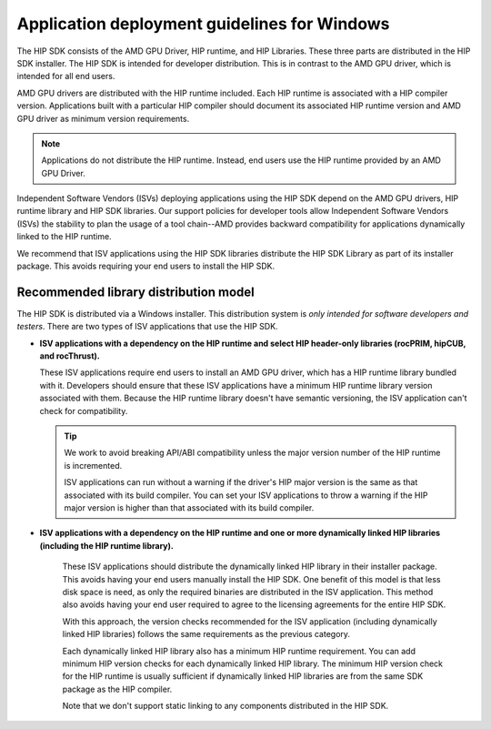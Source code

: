 .. meta::
   :description: ROCm application deployment guidelines for Windows
   :keywords: HIP, Windows, deployment guidelines

******************************************************************************************
Application deployment guidelines for Windows
******************************************************************************************

The HIP SDK consists of the AMD GPU Driver, HIP runtime, and HIP Libraries. These three parts are
distributed in the HIP SDK installer. The HIP SDK is intended for developer distribution. This is in
contrast to the AMD GPU driver, which is intended for all end users.

AMD GPU drivers are distributed with the HIP runtime included. Each HIP runtime is associated with a
HIP compiler version. Applications built with a particular HIP compiler should document its associated
HIP runtime version and AMD GPU driver as minimum version requirements.

.. note::
    Applications do not distribute the HIP runtime. Instead, end users use the HIP runtime provided by
    an AMD GPU Driver.

Independent Software Vendors (ISVs) deploying applications using the HIP SDK depend on the AMD
GPU drivers, HIP runtime library and HIP SDK libraries. Our support policies for developer tools allow
Independent Software Vendors (ISVs) the stability to plan the usage of a tool chain--AMD provides
backward compatibility for applications dynamically linked to the HIP runtime.

We recommend that ISV applications using the HIP SDK libraries distribute the HIP SDK Library as part
of its installer package. This avoids requiring your end users to install the HIP SDK.

Recommended library distribution model
========================================================

The HIP SDK is distributed via a Windows installer. This distribution system is `only intended for
software developers and testers`. There are two types of ISV applications that use the HIP
SDK.

* **ISV applications with a dependency on the HIP runtime and select HIP header-only libraries
  (rocPRIM, hipCUB, and rocThrust).**

  These ISV applications require end users to install an AMD GPU driver, which has a HIP runtime library
  bundled with it. Developers should ensure that these ISV applications have a minimum HIP runtime
  library version associated with them. Because the HIP runtime library doesn't have semantic
  versioning, the ISV application can't check for compatibility.

  .. tip::
    We work to avoid breaking API/ABI compatibility unless the major version number of the HIP
    runtime is incremented.

    ISV applications can run without a warning if the driver's HIP major version is the same as that
    associated with its build compiler. You can set your ISV applications to throw a warning if the HIP
    major version is higher than that associated with its build compiler.

* **ISV applications with a dependency on the HIP runtime and one or more dynamically linked
  HIP libraries (including the HIP runtime library).**

    These ISV applications should distribute the dynamically linked HIP library in their installer package.
    This avoids having your end users manually install the HIP SDK. One benefit of this model is that less
    disk space is need, as only the required binaries are distributed in the ISV application. This method
    also avoids having your end user required to agree to the licensing agreements for the entire HIP
    SDK.

    With this approach, the version checks recommended for the ISV application (including dynamically
    linked HIP libraries) follows the same requirements as the previous category.

    Each dynamically linked HIP library also has a minimum HIP runtime requirement. You can add
    minimum HIP version checks for each dynamically linked HIP library. The minimum HIP version
    check for the HIP runtime is usually sufficient if dynamically linked HIP libraries are from the same
    SDK package as the HIP compiler.

    Note that we don't support static linking to any components distributed in the HIP SDK.
